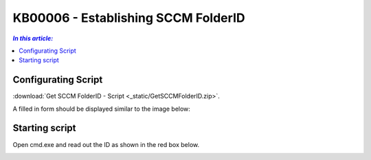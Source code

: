 KB00006 - Establishing SCCM FolderID
=========================================

.. contents:: *In this article:*
  :local:
  :depth: 1

Configurating Script
+++++++++++++++++++++++++++++++
:download:`Get SCCM FolderID - Script <_static/GetSCCMFolderID.zip>`.

A filled in form should be displayed similar to the image below:

.. image:: _static/image003.png


Starting script
++++++++++++++++++++++
Open cmd.exe and read out the ID as shown in the red box below.

.. image:: _static/image005.png

.. image:: _static/image007.png